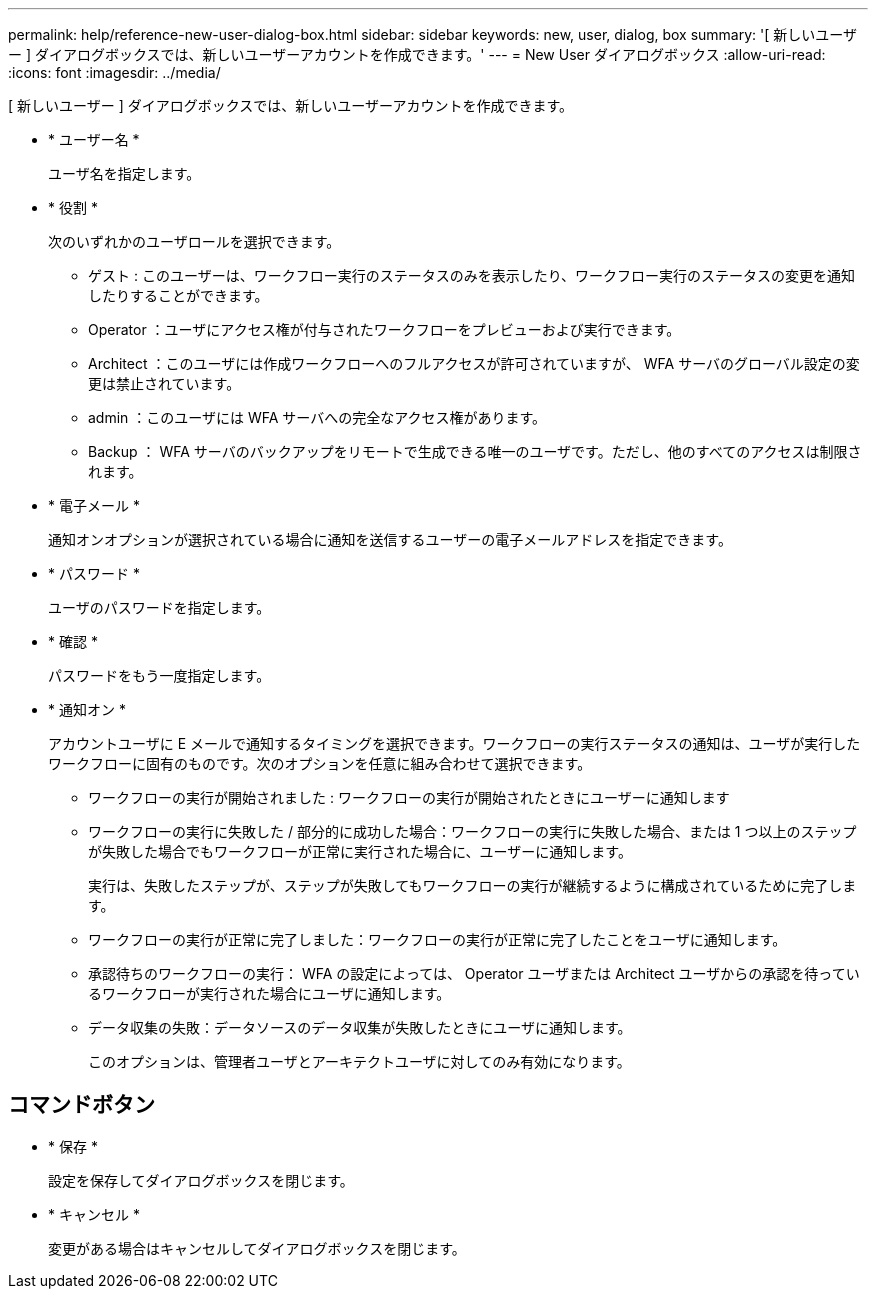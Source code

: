 ---
permalink: help/reference-new-user-dialog-box.html 
sidebar: sidebar 
keywords: new, user, dialog, box 
summary: '[ 新しいユーザー ] ダイアログボックスでは、新しいユーザーアカウントを作成できます。' 
---
= New User ダイアログボックス
:allow-uri-read: 
:icons: font
:imagesdir: ../media/


[role="lead"]
[ 新しいユーザー ] ダイアログボックスでは、新しいユーザーアカウントを作成できます。

* * ユーザー名 *
+
ユーザ名を指定します。

* * 役割 *
+
次のいずれかのユーザロールを選択できます。

+
** ゲスト : このユーザーは、ワークフロー実行のステータスのみを表示したり、ワークフロー実行のステータスの変更を通知したりすることができます。
** Operator ：ユーザにアクセス権が付与されたワークフローをプレビューおよび実行できます。
** Architect ：このユーザには作成ワークフローへのフルアクセスが許可されていますが、 WFA サーバのグローバル設定の変更は禁止されています。
** admin ：このユーザには WFA サーバへの完全なアクセス権があります。
** Backup ： WFA サーバのバックアップをリモートで生成できる唯一のユーザです。ただし、他のすべてのアクセスは制限されます。


* * 電子メール *
+
通知オンオプションが選択されている場合に通知を送信するユーザーの電子メールアドレスを指定できます。

* * パスワード *
+
ユーザのパスワードを指定します。

* * 確認 *
+
パスワードをもう一度指定します。

* * 通知オン *
+
アカウントユーザに E メールで通知するタイミングを選択できます。ワークフローの実行ステータスの通知は、ユーザが実行したワークフローに固有のものです。次のオプションを任意に組み合わせて選択できます。

+
** ワークフローの実行が開始されました : ワークフローの実行が開始されたときにユーザーに通知します
** ワークフローの実行に失敗した / 部分的に成功した場合：ワークフローの実行に失敗した場合、または 1 つ以上のステップが失敗した場合でもワークフローが正常に実行された場合に、ユーザーに通知します。
+
実行は、失敗したステップが、ステップが失敗してもワークフローの実行が継続するように構成されているために完了します。

** ワークフローの実行が正常に完了しました：ワークフローの実行が正常に完了したことをユーザに通知します。
** 承認待ちのワークフローの実行： WFA の設定によっては、 Operator ユーザまたは Architect ユーザからの承認を待っているワークフローが実行された場合にユーザに通知します。
** データ収集の失敗：データソースのデータ収集が失敗したときにユーザに通知します。
+
このオプションは、管理者ユーザとアーキテクトユーザに対してのみ有効になります。







== コマンドボタン

* * 保存 *
+
設定を保存してダイアログボックスを閉じます。

* * キャンセル *
+
変更がある場合はキャンセルしてダイアログボックスを閉じます。


